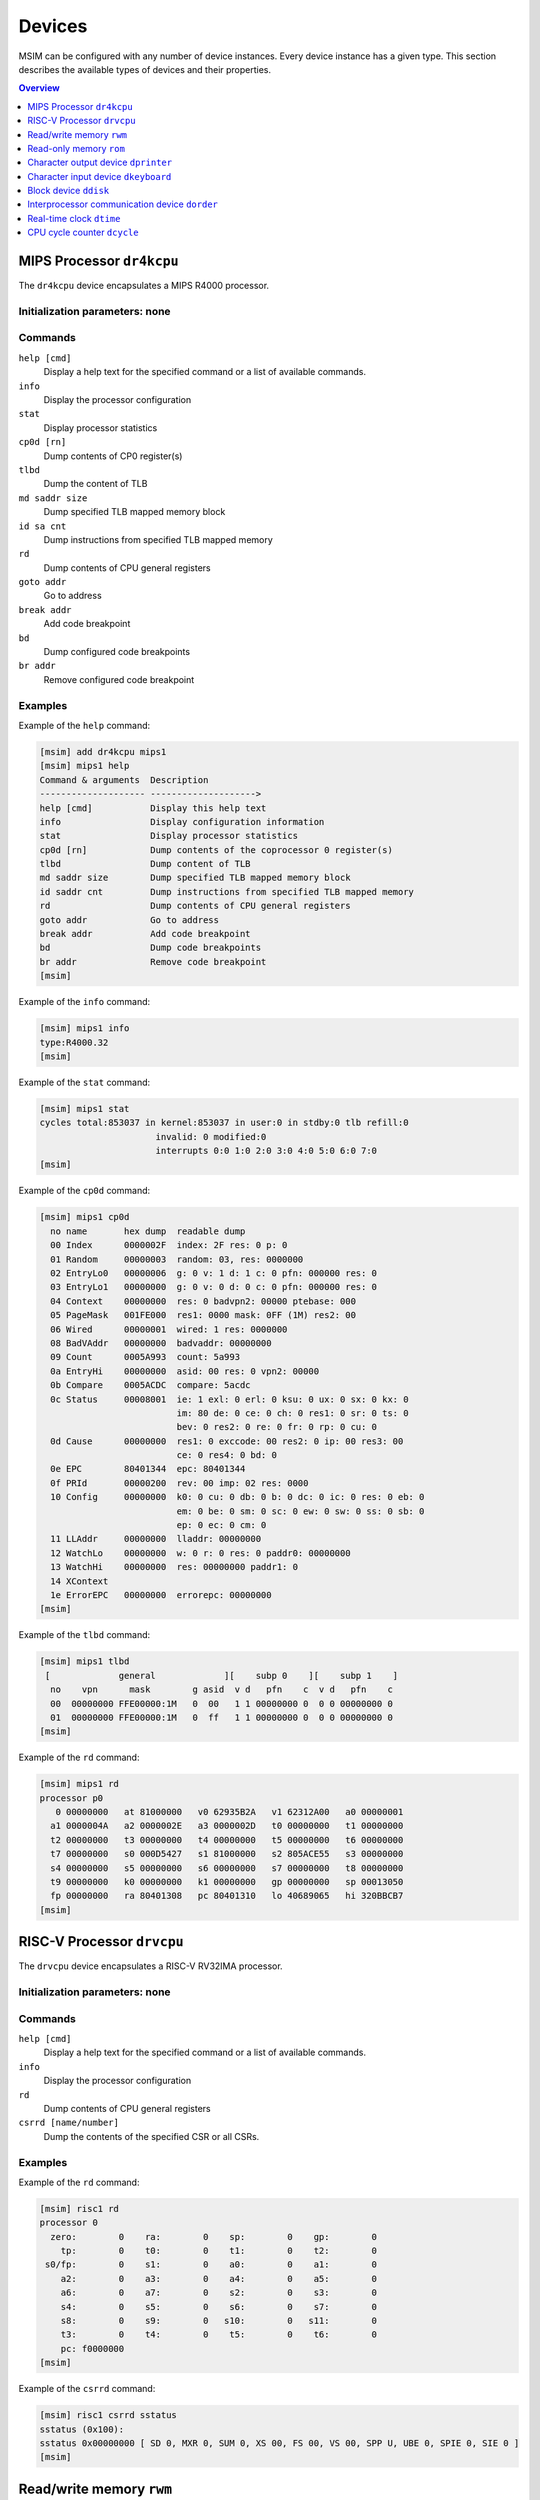 Devices
=======

MSIM can be configured with any number of device instances.
Every device instance has a given type.
This section describes the available types of devices and their properties.

.. contents:: Overview
   :local:
   :depth: 1



MIPS Processor ``dr4kcpu``
--------------------------

The ``dr4kcpu`` device encapsulates a MIPS R4000 processor.

Initialization parameters: none
^^^^^^^^^^^^^^^^^^^^^^^^^^^^^^^

Commands
^^^^^^^^

``help [cmd]``
   Display a help text for the specified command or a list of available commands.
``info``
   Display the processor configuration
``stat``
   Display processor statistics
``cp0d [rn]``
   Dump contents of CP0 register(s)
``tlbd``
   Dump the content of TLB
``md saddr size``
   Dump specified TLB mapped memory block
``id sa cnt``
   Dump instructions from specified TLB mapped memory
``rd``
   Dump contents of CPU general registers
``goto addr``
   Go to address
``break addr``
   Add code breakpoint
``bd``
   Dump configured code breakpoints
``br addr``
   Remove configured code breakpoint

Examples
^^^^^^^^

Example of the ``help`` command:

.. code:: msim

   [msim] add dr4kcpu mips1
   [msim] mips1 help
   Command & arguments  Description
   -------------------- -------------------->
   help [cmd]           Display this help text
   info                 Display configuration information
   stat                 Display processor statistics
   cp0d [rn]            Dump contents of the coprocessor 0 register(s)
   tlbd                 Dump content of TLB
   md saddr size        Dump specified TLB mapped memory block
   id saddr cnt         Dump instructions from specified TLB mapped memory
   rd                   Dump contents of CPU general registers
   goto addr            Go to address
   break addr           Add code breakpoint
   bd                   Dump code breakpoints
   br addr              Remove code breakpoint
   [msim]

Example of the ``info`` command:

.. code:: msim

   [msim] mips1 info
   type:R4000.32
   [msim]

Example of the ``stat`` command:

.. code:: msim

   [msim] mips1 stat
   cycles total:853037 in kernel:853037 in user:0 in stdby:0 tlb refill:0
                         invalid: 0 modified:0
                         interrupts 0:0 1:0 2:0 3:0 4:0 5:0 6:0 7:0
   [msim]

Example of the ``cp0d`` command:

.. code:: msim

   [msim] mips1 cp0d
     no name       hex dump  readable dump
     00 Index      0000002F  index: 2F res: 0 p: 0
     01 Random     00000003  random: 03, res: 0000000
     02 EntryLo0   00000006  g: 0 v: 1 d: 1 c: 0 pfn: 000000 res: 0
     03 EntryLo1   00000000  g: 0 v: 0 d: 0 c: 0 pfn: 000000 res: 0
     04 Context    00000000  res: 0 badvpn2: 00000 ptebase: 000
     05 PageMask   001FE000  res1: 0000 mask: 0FF (1M) res2: 00
     06 Wired      00000001  wired: 1 res: 0000000
     08 BadVAddr   00000000  badvaddr: 00000000
     09 Count      0005A993  count: 5a993
     0a EntryHi    00000000  asid: 00 res: 0 vpn2: 00000
     0b Compare    0005ACDC  compare: 5acdc
     0c Status     00008001  ie: 1 exl: 0 erl: 0 ksu: 0 ux: 0 sx: 0 kx: 0
                             im: 80 de: 0 ce: 0 ch: 0 res1: 0 sr: 0 ts: 0
                             bev: 0 res2: 0 re: 0 fr: 0 rp: 0 cu: 0
     0d Cause      00000000  res1: 0 exccode: 00 res2: 0 ip: 00 res3: 00
                             ce: 0 res4: 0 bd: 0
     0e EPC        80401344  epc: 80401344
     0f PRId       00000200  rev: 00 imp: 02 res: 0000
     10 Config     00000000  k0: 0 cu: 0 db: 0 b: 0 dc: 0 ic: 0 res: 0 eb: 0
                             em: 0 be: 0 sm: 0 sc: 0 ew: 0 sw: 0 ss: 0 sb: 0
                             ep: 0 ec: 0 cm: 0
     11 LLAddr     00000000  lladdr: 00000000
     12 WatchLo    00000000  w: 0 r: 0 res: 0 paddr0: 00000000
     13 WatchHi    00000000  res: 00000000 paddr1: 0
     14 XContext
     1e ErrorEPC   00000000  errorepc: 00000000
   [msim]

Example of the ``tlbd`` command:

.. code:: msim

   [msim] mips1 tlbd
    [             general             ][    subp 0    ][    subp 1    ]
     no    vpn      mask        g asid  v d   pfn    c  v d   pfn    c
     00  00000000 FFE00000:1M   0  00   1 1 00000000 0  0 0 00000000 0
     01  00000000 FFE00000:1M   0  ff   1 1 00000000 0  0 0 00000000 0
   [msim]

Example of the ``rd`` command:

.. code:: msim

   [msim] mips1 rd
   processor p0
      0 00000000   at 81000000   v0 62935B2A   v1 62312A00   a0 00000001
     a1 0000004A   a2 0000002E   a3 0000002D   t0 00000000   t1 00000000
     t2 00000000   t3 00000000   t4 00000000   t5 00000000   t6 00000000
     t7 00000000   s0 000D5427   s1 81000000   s2 805ACE55   s3 00000000
     s4 00000000   s5 00000000   s6 00000000   s7 00000000   t8 00000000
     t9 00000000   k0 00000000   k1 00000000   gp 00000000   sp 00013050
     fp 00000000   ra 80401308   pc 80401310   lo 40689065   hi 320BBCB7
   [msim]




RISC-V Processor ``drvcpu``
---------------------------

The ``drvcpu`` device encapsulates a RISC-V RV32IMA processor.

Initialization parameters: none
^^^^^^^^^^^^^^^^^^^^^^^^^^^^^^^

Commands
^^^^^^^^

``help [cmd]``
   Display a help text for the specified command or a list of available commands.
``info``
   Display the processor configuration
``rd``
   Dump contents of CPU general registers
``csrrd [name/number]``
   Dump the contents of the specified CSR or all CSRs.

Examples
^^^^^^^^

Example of the ``rd`` command:

.. code:: msim

   [msim] risc1 rd
   processor 0
     zero:        0    ra:        0    sp:        0    gp:        0
       tp:        0    t0:        0    t1:        0    t2:        0
    s0/fp:        0    s1:        0    a0:        0    a1:        0
       a2:        0    a3:        0    a4:        0    a5:        0
       a6:        0    a7:        0    s2:        0    s3:        0
       s4:        0    s5:        0    s6:        0    s7:        0
       s8:        0    s9:        0   s10:        0   s11:        0
       t3:        0    t4:        0    t5:        0    t6:        0
       pc: f0000000
   [msim]

Example of the ``csrrd`` command:

.. code:: msim

   [msim] risc1 csrrd sstatus
   sstatus (0x100):
   sstatus 0x00000000 [ SD 0, MXR 0, SUM 0, XS 00, FS 00, VS 00, SPP U, UBE 0, SPIE 0, SIE 0 ]
   [msim]




Read/write memory ``rwm``
-------------------------

The ``rwm`` device represents a read/write random access memory region.
The memory block could be a general memory or mapped from a file.

Initialization parameters: ``address``
^^^^^^^^^^^^^^^^^^^^^^^^^^^^^^^^^^^^^^

``address``
   Starting physical address of the memory block.

Commands
^^^^^^^^

``help [cmd]``
   Print a help on the command specified of a list of available commands.
``info``
   Print the device information (block address, size and type)
``stat``
   Print device statistics (none).
``generic size``
   Set the size of the memory block.
``fmap filename``
   Map the contents of the memory block from a file specified.
``fill [value]``
   Fill the memory block with zeros or the specified word value.
``load filename``
   Load the contents of the memory block from a file specified.
``save filename``
   Save the contents of the memory block to a file specified.

Examples
^^^^^^^^

Example of the ``info`` command.

.. code:: msim

   [msim] startmem info
   start:0x1fc00000 size:1k type:mem
   [msim]

In the following example, the ``add`` command creates a read/write memory
region ``mx`` starting at the physical address 0x00001000.
The size of the region is set to 256 KB via the ``generic`` command.

.. code:: msim

   [msim] add rwm mx 0x1000
   [msim] mx generic 256k
   [msim]

The content of the read-write memory can be changed as expected from the code
running in the simulator:

.. code:: c

    1 volatile char *p = (char * ) 0x1000;  /* assume 1:1 identity memory mapping */
    2 char c = *p;  /* c contains a byte value read from the address 0x00001000 */
    3 *p += 1;
    4 char d = *p;  /* d contains a byte value read from the address 0x00001001 */




Read-only memory ``rom``
------------------------

The ``rom`` device represents a read-only random access memory region.

Initialization parameters: ``address``
^^^^^^^^^^^^^^^^^^^^^^^^^^^^^^^^^^^^^^

``address``
   Starting physical address of the memory block.

Commands
^^^^^^^^

``help [cmd]``
   Print a help on the command specified or a list of available commands.
``info``
   Print the device information (block address, size and type)
``stat``
   Print device statistics (none).
``generic size``
   Set the size of the memory block.
``fmap filename``
   Map the contents of the memory block from a file specified.
``fill [value]``
   Fill the memory block with zeros or the specified word value.
``load filename``
   Load the contents of the memory block from a file specified.
``save filename``
   Save the contents of the memory block to a file specified.


Examples
^^^^^^^^

In the following example, the ``add`` command creates a read-only memory
region ``mx`` starting at the physical address 0x00001000.
The size of the region is set to 256 KB via the ``generic`` command.

.. code:: msim

   [msim] add rom mx 0x1000
   [msim] mx generic 256k
   [msim]

All attempts to write into read-only memory are silently ignored.

.. code:: c

    1 volatile char *p = (char * ) 0x1000;  /* assume 1:1 identity memory mapping */
    2 char c = *p;  /* c contains a byte value read from the address 0x00001000 */
    3 *p = ~c;      /* write access is ignored */
    4 char d = *p;  /* c == d */




Character output device ``dprinter``
------------------------------------

The character output device simulates a simple character printer or a serial console.

Initialization parameters: ``address``
^^^^^^^^^^^^^^^^^^^^^^^^^^^^^^^^^^^^^^

``address``
   Physical address of the printer register

Registers
^^^^^^^^^

.. csv-table:: ``dprinter`` programming registers
   :header: Offset, Size, Name, Operation, Description

   "+0",4,character,read,"(ignored)"
   ,,,write,"Character to be printed on the standard output of MSIM"



Commands
^^^^^^^^

``help [cmd]``
   Print a help text to the specified command or a list of allowed commands.
``info``
   Print basic configuration information (register address).
``stat``
   Print printer statistics (number of characters printed).
``redir filename``
   Redirect the output to the file specified.
``stdout``
   Redirect the output to the standard output.

Example
^^^^^^^

Example of the ``info`` command:

.. code:: msim

   [msim] add dprinter printer 0x10000000
   [msim] printer info
   address:0x01000000
   [msim]

Example of the ``stat`` command:

.. code:: msim

   [msim] printer stat
   count:11385
   [msim]

Example of a simple output implementation in the MIPS code:

.. code:: c

    /*
     * VIDEOADDR is the address of the memory-mapped register of dprinter.
     * It has to correspond with the definition in the configuration file.
     *
     * Configuration file always contains physical addresses as we are
     * configuring the hardware. Here we need to have virtual address
     * as C code cannot access physical addresses directly.
     */
    #define VIDEOADDR 0x90000000

    /* Write one character on the screen. */
    void putchar(char c) {
        *((volatile char *) VIDEOADDR) = c;
    }

    /* Write a NULL-terminated string on the screen. */
    void putstring(char* c) {
        while (*c) {
            *((volatile char *) VIDEOADDR) = *c;
            c++;
        }
    }




Character input device ``dkeyboard``
------------------------------------

The character input device simulates a keyboard connected to the machine.
When a key is pressed, the keyboard asserts an interrupt and the ASCII key
code can be read from the memory-mapped register.
Any read operation on the register automatically deasserts the pending
interrupt.

Initialization parameters: ``address`` ``intno``
^^^^^^^^^^^^^^^^^^^^^^^^^^^^^^^^^^^^^^^^^^^^^^^^

``address``
   Physical address of the keyboard register.
``intno``
   Interrupt number which will be asserted on keypress.

Registers
^^^^^^^^^

.. csv-table:: ``dkeyboard`` programming registers
   :header: Offset, Size, Name, Operation, Description

   "+0",4,keycode,read,"Key code of the pressed key (any read operation deasserts the pending interrupt)"
   ,,,write,"(ignored)"

Commands
^^^^^^^^

``help [cmd]``
   Print a help on the command specified or a list of available commands.
``info``
   Print configuration information (register address, interrupt number and a keycode pending).
``stat``
   Print device statistics (number of interrupts, pressed keys and overrun keys).
``gen keycode``
   Synthetically generates a key press event.


Examples
^^^^^^^^

The following command adds a keyboard ``kb`` to the machine.
The keyboard register is mapped physical address 0x10000000.

.. code:: msim

   [msim] add dkeyboard kb 0x1000000
   [msim]

Example of the ``info`` command:

.. code:: msim

   [msim] kb info
   address:0x10000000 intno:3 regs(key:0x00 ig:0)
   [msim]

Example of the ``stat`` command.

.. code:: msim

   [msim] kb stat
   intrc:11 keycount:11 overrun:0
   [msim]




Block device ``ddisk``
----------------------

The block device simulates a simple hard disk with DMA capabilities.
The device can be accesses by linearly ordered 512 B-sized sectors.
The device allows to access the contents of a file from the host system
running MSIM.

Initialization parameters: ``address`` ``intno``
^^^^^^^^^^^^^^^^^^^^^^^^^^^^^^^^^^^^^^^^^^^^^^^^

``address``
   Physical address of the hard disk register.
``intno``
   DMA Interrupt number.

Registers
^^^^^^^^^

.. csv-table:: ``ddisk`` programming registers
    :header: Offset, Size, Name, Operation, Description
    :widths: auto

    "+0",4,"DMA buffer address (lower 32 bits)",read,"
    Get the current physical address of the DMA buffer (lower 32 bits)
    "
    ,,,write,"
    Set the physical address of the DMA buffer (lower 32 bits).

    * performing a read operation will store the data read from the block device to this buffer
    * performing a write operation will fetch the data to be written to the block device from this buffer
    "
    "+4",4,"sector number",read,"
    Get the current sector number
    "
    ,,,write,"
    Set the sector number which be used by the next **read** or **write** operation
    "
    "+8",4,"status/command",read,"
    Get a bitfield representing the current status of the device:

    .. csv-table::
        :header: 31 30 29 28 27 26 25 24 23 22 21 20 19 18 17 16 15 14 13 12 11 10 9 8 7 6 5 4,3,2,1 0

        r1,e,i,r0

    ``r0``, ``r1``
        (reserved)
    ``e``
        0: no error
        1: the previous operation caused an error
    ``i``
        0: no DMA interrupt pending
        1: DMA interrupt pending
    "
    ,,,write,"
    Set a bitfield representing requested operation:

    .. csv-table::
        :header: 31 30 29 28 27 26 25 24 23 22 21 20 19 18 17 16 15 14 13 12 11 10 9 8 7 6 5 4 3,2,1,0

        r,i,w,r

    ``r0``
        (reserved)
    ``i``
        if set to 1 then the DMA interrupt is deasserted
    ``w``
        if set to 1 then a write operation is initiated
        (fetching the data from the DMA buffer and writing it to the sector set)
    ``r``
        if set to 1 then a read operation is initiated
        (reading the data from the sector set and storing it to the DMA buffer)

    initiating both read and write operation at the same time
    results with an error
    "
    "+12",4,"disk size (lower 32 bits)",read,"
    Get the size of the block device in bytes (lower 32 bits)
    "
    ,,,write,"(ignored)"
    "+16",4,"DMA buffer address (higher 4 bits)",read/write,"
    Higher 4 bits for DMA physical address.
    See description of **DMA buffer address (lower 32 bits)** for further details.
    "
    "+20",4,reserved,read/write,"
    (Reserved for future extensions)
    "
    "+24",4,"disk size (higher 32 bits)",read/write,"
    Higher 32 bits of block device size in bytes.
    See description of **disk size (lower 32 bits)** for further details.
    "

Commands
^^^^^^^^

``help [cmd]``
   Print a help on the command specified or a list of available commands.
``info``
   Print the device information.
``stat``
   Print device statistics.
``generic size``
   Allocate a block device of the given size from host memory.
``fmap name``
   Map the block device to a file specified.
``fill [value]``
   Fill the block device with zeros or the specified word value.
``load fname``
   Load the contents of the block device from a file specified.
``save fname``
   Save the contents of the block device to a file specified.




Interprocessor communication device ``dorder``
----------------------------------------------

This device allows to obtain a processor serial number in a multiprocessor
configuration and asserting an interprocessor interrupt on a specified processor.

Initialization parameters: ``address`` ``intno``
^^^^^^^^^^^^^^^^^^^^^^^^^^^^^^^^^^^^^^^^^^^^^^^^

``address``
   Physical address of the device register.
``intno``
   Interprocessor communication interrupt number.

Registers
^^^^^^^^^

.. csv-table:: ``dorder`` programming registers
    :header: Offset, Size, Name, Operation, Description
    :widths: auto

    +0,4,processor number,read,"
    Get the unique number of the processor performing the read operation
    "
    ,,interrupt up,write,"
    Setting any bit causes an interrupt pending on the processor specified by
    the bit index
    "
    +4,4,interrupt down,read,"(ignored)"
    ,,,write,"
    Setting any bit acknowledges an interrupt pending on the processor
    specified by the bit index (the interrupt is deasserted)
    "

Commands
^^^^^^^^

``help [cmd]``
   Print a help on the command specified or a list of available commands.
``info``
   Print configuration information (register address and interrupt number).
``stat``
   Print device statistics (number of interrupts).
``synchup mask``
   Simulate a write operation on the "interrupt up" register.
``synchdown mask``
   Simulate a write operation on the "interrupt down" register.

.. _examples-5:

Examples
^^^^^^^^

The following example adds a new ``dorder`` device named ``order`` and
maps its register on the physical address 0x10000000.

.. code:: msim

   [msim] add dorder order 0x1000000
   [msim]

Simple usage in MIPS code:

.. code:: c

    /* ORDER is the address of the memory-mapped register of dorder.
     * It has to correspond with the definition in the configuration file.
     */
    #define ORDER 0x90000000

    /* Get current CPU identification. */
    unsigned int cpu_id(void) {
        return *((volatile unsigned int *) ORDER);
    }

    /* Send interprocessor interrupt to the given CPU */
    void cpu_send_ipi(unsigned int id) {
        *((volatile unsigned int *) ORDER) = (1 << id);
    }

    /* Send interprocessor interrupt to all CPUs */
    void cpu_send_ipi_all(void) {
        *((volatile unsigned int *) ORDER) = 0xffffffff;
    }

    /* Deassert interprocessor interrupt for the given CPU */
    void cpu_ack_ipi(unsigned int id) {
        *((volatile unsigned int *) (ORDER + 4)) = (1 << id);
    }




Real-time clock ``dtime``
-------------------------

This device passes the system time of the host machine to the simulated environment.

Initialization parameters: ``address``
^^^^^^^^^^^^^^^^^^^^^^^^^^^^^^^^^^^^^^

``address``
   Physical address of the device register.

Registers
^^^^^^^^^

.. table:: ``dtime`` programming registers

   +-----------------------+-----------------------+-----------------------+-----------------------+-----------------------+
   | Offset                | Size                  | Name                  | Operation             | Description           |
   +=======================+=======================+=======================+=======================+=======================+
   | +0                    | 4                     | seconds               | read                  | number of seconds     |
   |                       |                       |                       |                       | since the epoch,      |
   |                       |                       |                       |                       | i. e. 00:00:00        |
   |                       |                       |                       |                       | January 1st 1970 UTC  |
   |                       |                       |                       |                       | (equivalent to the    |
   |                       |                       |                       |                       | ``tv_sec`` field      |
   |                       |                       |                       |                       | returned by POSIX     |
   |                       |                       |                       |                       | ``gettimeofday()``    |
   |                       |                       |                       |                       | function)             |
   +-----------------------+-----------------------+-----------------------+-----------------------+-----------------------+
   |                       |                       |                       | write                 | (ignored)             |
   +-----------------------+-----------------------+-----------------------+-----------------------+-----------------------+
   | +4                    | 4                     | useconds              | read                  | number of             |
   |                       |                       |                       |                       | microseconds past the |
   |                       |                       |                       |                       | number of seconds     |
   |                       |                       |                       |                       | since the epoch       |
   |                       |                       |                       |                       | (equivalent to the    |
   |                       |                       |                       |                       | ``tv_usec`` field     |
   |                       |                       |                       |                       | returned by POSIX     |
   |                       |                       |                       |                       | ``gettimeofday()``    |
   |                       |                       |                       |                       | function)             |
   +-----------------------+-----------------------+-----------------------+-----------------------+-----------------------+
   |                       |                       |                       | write                 | (ignored)             |
   +-----------------------+-----------------------+-----------------------+-----------------------+-----------------------+
   | Offset                | Size                  | Name                  | Operation             | Description           |
   +-----------------------+-----------------------+-----------------------+-----------------------+-----------------------+
   | +0                    | 8                     | time                  | read                  | number of seconds and |
   |                       |                       |                       |                       | microseconds since    |
   |                       |                       |                       |                       | the epoch, i. e.      |
   |                       |                       |                       |                       | 00:00:00 January 1st  |
   |                       |                       |                       |                       | 1970 UTC              |
   |                       |                       |                       |                       |                       |
   |                       |                       |                       |                       | bits ``0`` – ``31``   |
   |                       |                       |                       |                       |    equivalent to the  |
   |                       |                       |                       |                       |    ``tv_sec`` field   |
   |                       |                       |                       |                       |    returned by POSIX  |
   |                       |                       |                       |                       |    ``gettimeofday()`` |
   |                       |                       |                       |                       |    function           |
   |                       |                       |                       |                       | bits ``32`` – ``63``  |
   |                       |                       |                       |                       |    equivalent to the  |
   |                       |                       |                       |                       |    ``tv_usec`` field  |
   |                       |                       |                       |                       |    returned by POSIX  |
   |                       |                       |                       |                       |    ``gettimeofday()`` |
   |                       |                       |                       |                       |    function           |
   +-----------------------+-----------------------+-----------------------+-----------------------+-----------------------+
   |                       |                       |                       | write                 | (ignored)             |
   +-----------------------+-----------------------+-----------------------+-----------------------+-----------------------+

Commands
^^^^^^^^

``help [cmd]``
   Print a help on the command specified or a list of available commands.
``info``
   Print configuration information (assigned register address).
``stat``
   Print device statistics (none).




CPU cycle counter ``dcycle``
----------------------------

This device returns a 64-bit CPU cycle counter.

Initialization parameters: ``address``
^^^^^^^^^^^^^^^^^^^^^^^^^^^^^^^^^^^^^^

``address``
   Physical address of the device register.

Registers
^^^^^^^^^

.. table:: ``dcycle`` programming registers (32 bit registers)

   ====== ==== ======================= ========= =================================================================
   Offset Size Name                    Operation Description
   ====== ==== ======================= ========= =================================================================
   +0     4    cycles (lower 32 bits)  read      number of CPU cycles since device initialization (lower 32 bits)
   \                                   write     (ignored)
   +4     4    cycles (higher 32 bits) read      number of CPU cycles since device initialization (higher 32 bits)
   \                                   write     (ignored)
   ====== ==== ======================= ========= =================================================================


.. table:: ``dcycle`` programming registers (64 bit register)

   ====== ==== ======================= ========= =================================================================
   Offset Size Name                    Operation Description
   ====== ==== ======================= ========= =================================================================
   Offset Size Name                    Operation Description
   +0     8    cycles (64 bits)        read      number of CPU cycles since device initialization
   \                                   write     (ignored)
   ====== ==== ======================= ========= =================================================================


Commands
^^^^^^^^

``help [cmd]``
   Print a help on the command specified or a list of available commands.
``info``
   Print configuration information (assigned register address).
``stat``
   Print device statistics (current cycle counter).
